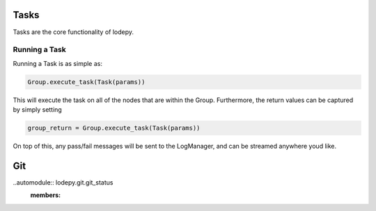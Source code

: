 Tasks
=====

Tasks are the core functionality of lodepy.

Running a Task
--------------

Running a Task is as simple as:

.. code-block:: python

   Group.execute_task(Task(params))

This will execute the task on all of the nodes that are within the Group.
Furthermore, the return values can be captured by simply setting

.. code-block:: python

   group_return = Group.execute_task(Task(params))

On top of this, any pass/fail messages will be sent to the LogManager, and can be streamed anywhere youd like.

Git
=====

..automodule:: lodepy.git.git_status
  :members: